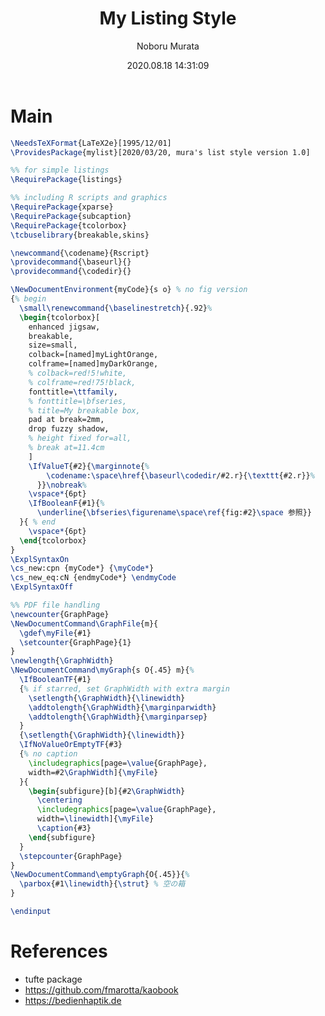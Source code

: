 #+TITLE: My Listing Style
#+AUTHOR: Noboru Murata
#+EMAIL: noboru.murata@gmail.com
#+DATE: 2020.08.18 14:31:09
#+STARTUP: hidestars content
#+OPTIONS: date:t H:4 num:nil toc:nil \n:nil
#+OPTIONS: @:t ::t |:t ^:t -:t f:t *:t TeX:t LaTeX:t 
#+OPTIONS: skip:nil d:nil todo:t pri:nil tags:not-in-toc
#+PROPERTY: header-args+ :tangle mylist.sty
# C-c C-v t tangle

* Main
#+begin_src latex
\NeedsTeXFormat{LaTeX2e}[1995/12/01]
\ProvidesPackage{mylist}[2020/03/20, mura's list style version 1.0]

%% for simple listings
\RequirePackage{listings} 

%% including R scripts and graphics
\RequirePackage{xparse}
\RequirePackage{subcaption}
\RequirePackage{tcolorbox}
\tcbuselibrary{breakable,skins}

\newcommand{\codename}{Rscript}
\providecommand{\baseurl}{}
\providecommand{\codedir}{}

\NewDocumentEnvironment{myCode}{s o} % no fig version
{% begin
  \small\renewcommand{\baselinestretch}{.92}%
  \begin{tcolorbox}[
    enhanced jigsaw,
    breakable,
    size=small,
    colback=[named]myLightOrange,
    colframe=[named]myDarkOrange,
    % colback=red!5!white,
    % colframe=red!75!black,
    fonttitle=\ttfamily,
    % fonttitle=\bfseries,
    % title=My breakable box,
    pad at break=2mm,
    drop fuzzy shadow,
    % height fixed for=all,
    % break at=11.4cm
    ]
    \IfValueT{#2}{\marginnote{%
        \codename:\space\href{\baseurl\codedir/#2.r}{\texttt{#2.r}}%
      }}\nobreak%
    \vspace*{6pt}
    \IfBooleanF{#1}{%
      \underline{\bfseries\figurename\space\ref{fig:#2}\space 参照}}
  }{ % end
    \vspace*{6pt}
  \end{tcolorbox}
} 
\ExplSyntaxOn
\cs_new:cpn {myCode*} {\myCode*}
\cs_new_eq:cN {endmyCode*} \endmyCode
\ExplSyntaxOff

%% PDF file handling
\newcounter{GraphPage}
\NewDocumentCommand\GraphFile{m}{
  \gdef\myFile{#1}
  \setcounter{GraphPage}{1}
}
\newlength{\GraphWidth}
\NewDocumentCommand\myGraph{s O{.45} m}{%
  \IfBooleanTF{#1}
  {% if starred, set GraphWidth with extra margin
    \setlength{\GraphWidth}{\linewidth}
    \addtolength{\GraphWidth}{\marginparwidth}
    \addtolength{\GraphWidth}{\marginparsep}
  }
  {\setlength{\GraphWidth}{\linewidth}}
  \IfNoValueOrEmptyTF{#3}
  {% no caption
    \includegraphics[page=\value{GraphPage},
    width=#2\GraphWidth]{\myFile}
  }{ 
    \begin{subfigure}[b]{#2\GraphWidth}
      \centering
      \includegraphics[page=\value{GraphPage},
      width=\linewidth]{\myFile}
      \caption{#3}
    \end{subfigure}
  }
  \stepcounter{GraphPage}
}
\NewDocumentCommand\emptyGraph{O{.45}}{%
  \parbox{#1\linewidth}{\strut} % 空の箱
}

\endinput
#+end_src

* References
  - tufte package
  - https://github.com/fmarotta/kaobook
  - https://bedienhaptik.de
* COMMENT Local file settings for Emacs

# Local Variables:
# time-stamp-line-limit: 1000
# time-stamp-format: "%Y.%02m.%02d %02H:%02M:%02S"
# time-stamp-active: t
# time-stamp-start: "#\\+DATE:[ \t]*"
# time-stamp-end: "$"
# org-src-preserve-indentation: t
# org-edit-src-content-indentation: 0
# End:

